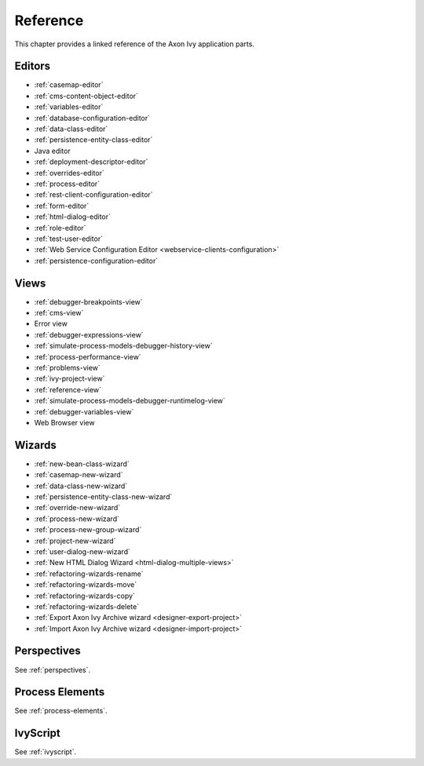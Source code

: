Reference
=========

This chapter provides a linked reference of the Axon Ivy application
parts.

.. _designer-reference-editors:

Editors
-------

-  :ref:`casemap-editor`
-  :ref:`cms-content-object-editor`
-  :ref:`variables-editor`
-  :ref:`database-configuration-editor`
-  :ref:`data-class-editor`
-  :ref:`persistence-entity-class-editor`
-  Java editor
-  :ref:`deployment-descriptor-editor`
-  :ref:`overrides-editor`
-  :ref:`process-editor`
-  :ref:`rest-client-configuration-editor`
-  :ref:`form-editor`
-  :ref:`html-dialog-editor`
-  :ref:`role-editor`
-  :ref:`test-user-editor`
-  :ref:`Web Service Configuration Editor <webservice-clients-configuration>`
-  :ref:`persistence-configuration-editor`


.. _designer-reference-views:

Views
-----

-  :ref:`debugger-breakpoints-view`
-  :ref:`cms-view`
-  Error view
-  :ref:`debugger-expressions-view`
-  :ref:`simulate-process-models-debugger-history-view`
-  :ref:`process-performance-view`
-  :ref:`problems-view`
-  :ref:`ivy-project-view`
-  :ref:`reference-view`
-  :ref:`simulate-process-models-debugger-runtimelog-view`
-  :ref:`debugger-variables-view`
-  Web Browser view



.. _designer-reference-wizards:

Wizards
-------

-  :ref:`new-bean-class-wizard`
-  :ref:`casemap-new-wizard`
-  :ref:`data-class-new-wizard`
-  :ref:`persistence-entity-class-new-wizard`
-  :ref:`override-new-wizard`
-  :ref:`process-new-wizard`
-  :ref:`process-new-group-wizard`
-  :ref:`project-new-wizard`
-  :ref:`user-dialog-new-wizard`
-  :ref:`New HTML Dialog Wizard <html-dialog-multiple-views>`
-  :ref:`refactoring-wizards-rename`
-  :ref:`refactoring-wizards-move`
-  :ref:`refactoring-wizards-copy`
-  :ref:`refactoring-wizards-delete`
-  :ref:`Export Axon Ivy Archive wizard <designer-export-project>`
-  :ref:`Import Axon Ivy Archive wizard <designer-import-project>`


Perspectives
------------

See :ref:`perspectives`.


Process Elements
----------------

See :ref:`process-elements`.

IvyScript
---------

See :ref:`ivyscript`.
